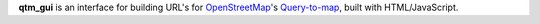 **qtm_gui** is an interface for building URL\'s for
`OpenStreetMap <http://www.openstreetmap.org/>`_'s
`Query-to-map <http://wiki.openstreetmap.org/wiki/Map_Features>`_,
built with HTML/JavaScript.
